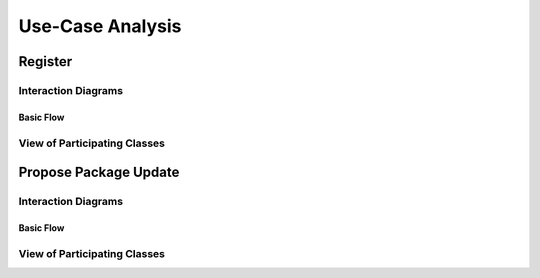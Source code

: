 Use-Case Analysis
=================

Register
----------------------

Interaction Diagrams
^^^^^^^^^^^^^^^^^^^^

Basic Flow
""""""""""

.. uml::
   
   hide footbox
   
   actor Contributor
   boundary "Login Interface" as LI
   control "Registration Controller" as RC
   entity Database

   activate Contributor
   Contributor -> LI : 1: request register

   activate LI
   LI -> LI : 2: prompt registration field
   activate LI
   Contributor -> LI : 3: register(input)

   LI -> RC : 4: request input verification
   activate RC
   RC -> Database : 5: verify input
   activate Database
   Database --> RC : 6: return verification result
   RC -> Database : 7: add new account 
   deactivate Database
   deactivate RC

   deactivate LI
   deactivate LI
   deactivate Contributor

View of Participating Classes
^^^^^^^^^^^^^^^^^^^^^^^^^^^^^

.. uml::

   class LoginPage <<boundary>> {
      request register()
      prompt registration field()
      register(input)
   }

   class RegistrationController <<control>> {
      request input verification()      
      return verification result()
   }

   class Database <<entity>> {
      verify input()
      add new account()
   }

   LoginPage "0..*" -- "1" RegistrationController
   RegistrationController "1" -- "1" Database

Propose Package Update
----------------------

Interaction Diagrams
^^^^^^^^^^^^^^^^^^^^

Basic Flow
""""""""""

.. uml::

   autonumber "#: //"
   autoactivate on
   hide footbox

   actor Contributor
   boundary ProposalForm
   control ProposalController
   entity MetadataSystem
   boundary NotificationSystem

   activate Contributor
   Contributor -> ProposalForm : create package update proposal()
   ProposalForm -> ProposalForm : prompt for package names()
   ProposalForm -> ProposalForm : prompt for update(package)
   ProposalForm -> ProposalController : add proposal(updates)
   ProposalController -> MetadataSystem : check for conflicts(updates)
   ProposalController -> NotificationSystem : notify maintainers for reviews(updates)
   deactivate NotificationSystem
   deactivate MetadataSystem
   deactivate ProposalController
   deactivate ProposalForm
   deactivate Contributor

View of Participating Classes
^^^^^^^^^^^^^^^^^^^^^^^^^^^^^

.. uml::

   class ProposalForm <<boundary>> {
      create package update proposal()
      prompt for package names()
      prompt for update(package)
   }

   class ProposalController <<control>> {
      add proposal(updates)
   }

   class MetadataSystem <<entity>> {
      check for conflicts(updates)
   }

   class NotificationSystem <<boundary>> {
      notify maintainers for reviews(updates)
   }

   ProposalForm "0..*" -- "1" ProposalController
   ProposalController "1" -- "1" MetadataSystem
   ProposalController "1" -- "1" NotificationSystem

